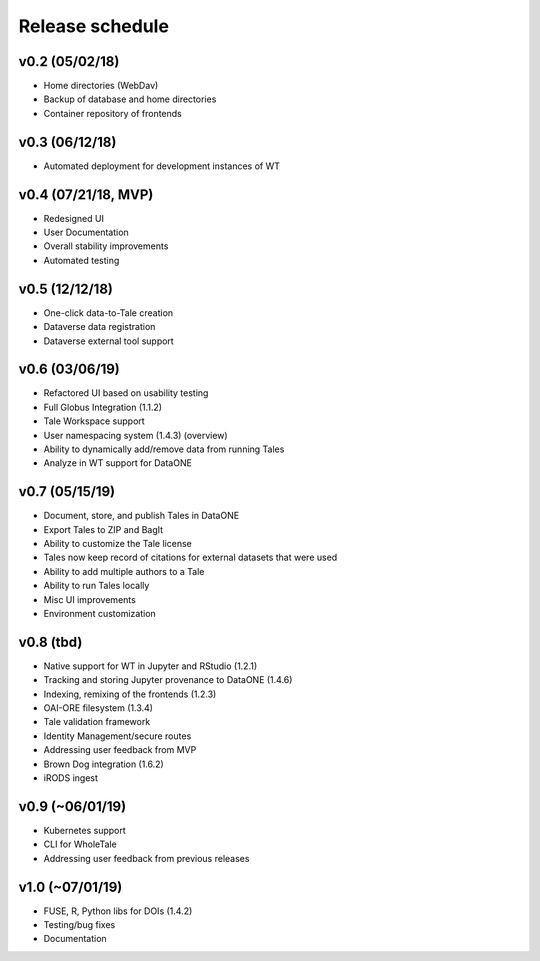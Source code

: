 .. _milestones:

Release schedule
================

v0.2 (05/02/18)
---------------
- Home directories (WebDav)
- Backup of database and home directories
- Container repository of frontends

v0.3 (06/12/18)
---------------
- Automated deployment for development instances of WT

v0.4 (07/21/18, MVP)
--------------------
- Redesigned UI
- User Documentation
- Overall stability improvements
- Automated testing

v0.5 (12/12/18)
---------------
- One-click data-to-Tale creation
- Dataverse data registration
- Dataverse external tool support

v0.6 (03/06/19)
----------------
- Refactored UI based on usability testing
- Full Globus Integration (1.1.2)
- Tale Workspace support
- User namespacing system (1.4.3) (overview)
- Ability to dynamically add/remove data from running Tales
- Analyze in WT support for DataONE

v0.7 (05/15/19)
----------------
- Document, store, and publish Tales in DataONE
- Export Tales to ZIP and BagIt
- Ability to customize the Tale license
- Tales now keep record of citations for external datasets that were used
- Ability to add multiple authors to a Tale
- Ability to run Tales locally
- Misc UI improvements
- Environment customization

v0.8 (tbd)
----------------
- Native support for WT in Jupyter and RStudio (1.2.1)
- Tracking and storing Jupyter provenance to DataONE (1.4.6)
- Indexing, remixing of the frontends (1.2.3)
- OAI-ORE filesystem (1.3.4)
- Tale validation framework
- Identity Management/secure routes
- Addressing user feedback from MVP
- Brown Dog integration (1.6.2)
- iRODS ingest

v0.9 (~06/01/19)
----------------
- Kubernetes support
- CLI for WholeTale
- Addressing user feedback from previous releases

v1.0 (~07/01/19)
----------------
- FUSE, R, Python libs for DOIs (1.4.2)
- Testing/bug fixes
- Documentation
